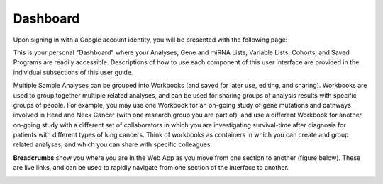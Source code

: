 ****************
Dashboard
****************

Upon signing in with a Google account identity, you will be presented with the following page:

.. image:: startscreen-login.png
   :align: center

This is your personal "Dashboard" where your Analyses, Gene and miRNA Lists, Variable Lists, Cohorts, and Saved Programs are readily accessible.  Descriptions of how to use each component of this user interface are provided in the individual subsections of this user guide.

Multiple Sample Analyses can be grouped into Workbooks (and saved for later use, editing, and sharing). Workbooks are used to group together multiple related analyses, and can be used for sharing groups of analysis results with specific groups of people.  For example, you may use one Workbook for an on-going study of gene mutations and pathways involved in Head and Neck Cancer (with one research group you are part of), and use a different Workbook for another on-going study with a different set of collaborators in which you are 
investigating survival-time after diagnosis for patients with different types of lung cancers. Think of workbooks as containers in which you can create and group related analyses, and which you can share with specific colleagues.

**Breadcrumbs** show you where you are in the Web App as you move from one section to another (figure below).  
These are live links, and can be used to rapidly navigate from one section of the interface to another.

.. image:: Breadcrumbs.png
   :align: center

